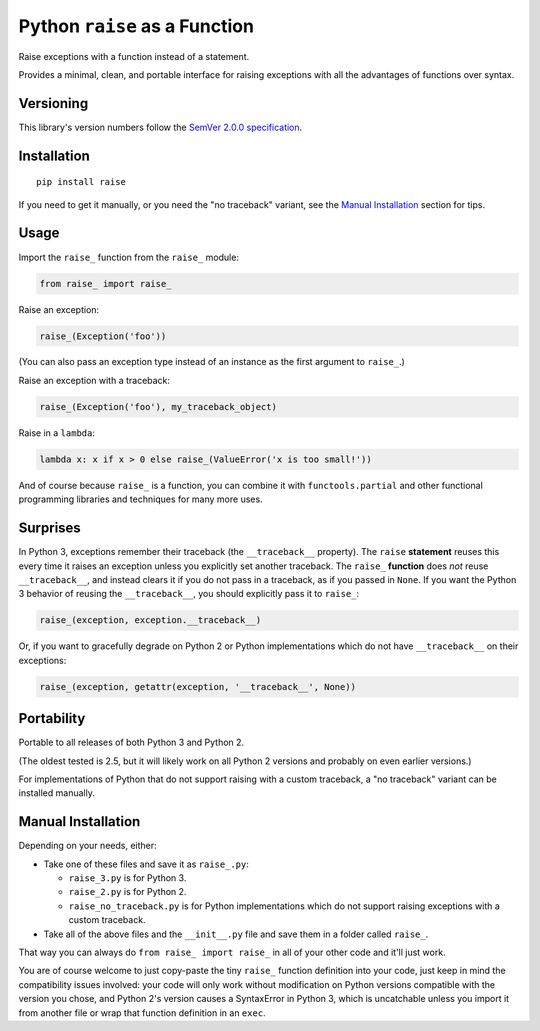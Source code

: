 Python ``raise`` as a Function
==============================

Raise exceptions with a function instead of a statement.

Provides a minimal, clean, and portable interface for raising
exceptions with all the advantages of functions over syntax.


Versioning
----------

This library's version numbers follow the `SemVer 2.0.0 specification
<https://semver.org/spec/v2.0.0.html>`_.


Installation
------------

::

    pip install raise

If you need to get it manually, or you need the "no traceback"
variant, see the `Manual Installation`_ section for tips.


Usage
-----

Import the ``raise_`` function from the ``raise_`` module:

.. code:: python

    from raise_ import raise_

Raise an exception:

.. code:: python

    raise_(Exception('foo'))

(You can also pass an exception type instead of
an instance as the first argument to ``raise_``.)

Raise an exception with a traceback:

.. code:: python

    raise_(Exception('foo'), my_traceback_object)

Raise in a ``lambda``:

.. code:: python

    lambda x: x if x > 0 else raise_(ValueError('x is too small!')) 

And of course because ``raise_`` is a function,
you can combine it with ``functools.partial``
and other functional programming libraries and
techniques for many more uses.


Surprises
---------

In Python 3, exceptions remember their traceback (the
``__traceback__`` property). The ``raise`` **statement**
reuses this every time it raises an exception unless
you explicitly set another traceback. The ``raise_``
**function** does *not* reuse ``__traceback__``, and
instead clears it if you do not pass in a traceback,
as if you passed in ``None``. If you want the Python 3
behavior of reusing the ``__traceback__``, you should
explicitly pass it to ``raise_``:

.. code:: python

    raise_(exception, exception.__traceback__)

Or, if you want to gracefully degrade on Python 2
or Python implementations which do not have
``__traceback__`` on their exceptions:

.. code:: python

    raise_(exception, getattr(exception, '__traceback__', None))


Portability
-----------

Portable to all releases of both Python 3 and Python 2.

(The oldest tested is 2.5, but it will likely work on all
Python 2 versions and probably on even earlier versions.)

For implementations of Python that do not support raising
with a custom traceback, a "no traceback" variant can be
installed manually.


Manual Installation
-------------------

Depending on your needs, either:

* Take one of these files and save it as ``raise_.py``:

  * ``raise_3.py`` is for Python 3.
  * ``raise_2.py`` is for Python 2.
  * ``raise_no_traceback.py`` is for Python implementations which
    do not support raising exceptions with a custom traceback.

* Take all of the above files and the ``__init__.py``
  file and save them in a folder called ``raise_``.

That way you can always do ``from raise_ import raise_``
in all of your other code and it'll just work.

You are of course welcome to just copy-paste the tiny ``raise_`` function
definition into your code, just keep in mind the compatibility issues
involved: your code will only work without modification on Python
versions compatible with the version you chose, and Python 2's version
causes a SyntaxError in Python 3, which is uncatchable unless you import
it from another file or wrap that function definition in an ``exec``.
